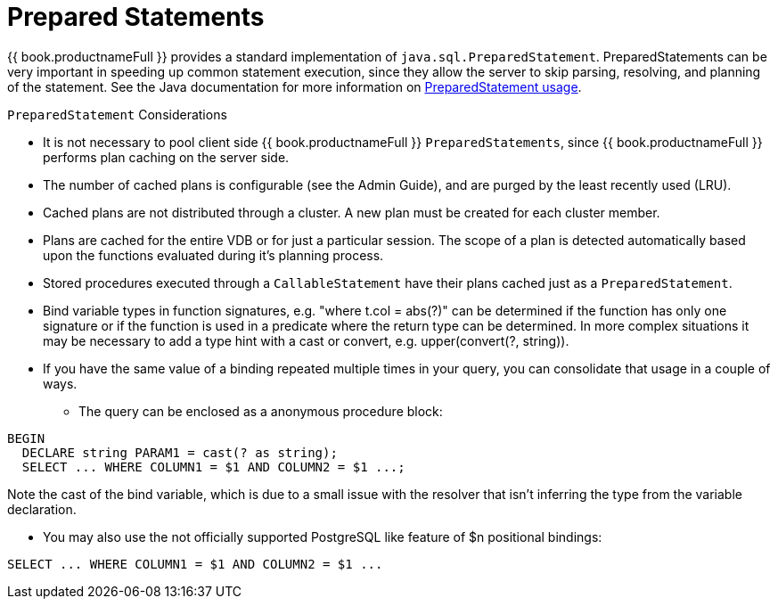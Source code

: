 
[id="client-dev-Prepared_Statements-Prepared-Statements"]
= Prepared Statements

{{ book.productnameFull }} provides a standard implementation of `java.sql.PreparedStatement`. PreparedStatements can be very important in speeding up common statement execution, since they allow the server to skip parsing, resolving, and planning of the statement. See the Java documentation for more information on http://download.oracle.com/javase/6/docs/technotes/guides/jdbc/getstart/preparedstatement.html#1000039[PreparedStatement usage].

`PreparedStatement` Considerations

* It is not necessary to pool client side {{ book.productnameFull }} `PreparedStatements`, since {{ book.productnameFull }} performs plan caching on the server side.
* The number of cached plans is configurable (see the Admin Guide), and are purged by the least recently used (LRU).
* Cached plans are not distributed through a cluster. A new plan must be created for each cluster member.
* Plans are cached for the entire VDB or for just a particular session. The scope of a plan is detected automatically based upon the functions evaluated during it’s planning process.
* Stored procedures executed through a `CallableStatement` have their plans cached just as a `PreparedStatement`.
* Bind variable types in function signatures, e.g. "where t.col = abs(?)" can be determined if the function has only one signature or if the function is used in a predicate where the return type can be determined. In more complex situations it may be necessary to add a type hint with a cast or convert, e.g. upper(convert(?, string)).
* If you have the same value of a binding repeated multiple times in your query, you can consolidate that usage in a couple of ways.
** The query can be enclosed as a anonymous procedure block:

[source,sql]
----
BEGIN
  DECLARE string PARAM1 = cast(? as string);
  SELECT ... WHERE COLUMN1 = $1 AND COLUMN2 = $1 ...;
----
Note the cast of the bind variable, which is due to a small issue with the resolver that isn't inferring the type from the variable declaration.

** You may also use the not officially supported PostgreSQL like feature of $n positional bindings:

[source,sql]
----
SELECT ... WHERE COLUMN1 = $1 AND COLUMN2 = $1 ...
----
